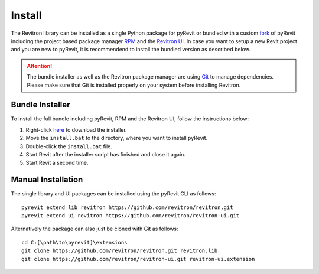 Install
=======

The Revitron library can be installed as a single Python package for pyRevit or bundled with a custom 
`fork <https://github.com/revitron/pyRevit>`_ of pyRevit including the project based package manager 
`RPM <https://github.com/revitron/rpm-ui/blob/master/README.md>`_ and the `Revitron UI <https://revitron-ui.readthedocs.io/>`_. 
In case you want to setup a new Revit project and you are new to pyRevit, 
it is recommendend to install the bundled version as described below.

.. attention:: The bundle installer as well as the Revitron package manager are using `Git <https://git-scm.com/>`_ to manage dependencies.
   Please make sure that Git is installed properly on your system before installing Revitron.

Bundle Installer 
----------------

To install the full bundle including pyRevit, RPM and the Revitron UI, follow the instructions below:

1. Right-click `here <https://raw.githubusercontent.com/revitron/installer/master/install.bat>`_ to download the installer.
2. Move the ``install.bat`` to the directory, where you want to install pyRevit.
3. Double-click the ``install.bat`` file.
4. Start Revit after the installer script has finished and close it again.
5. Start Revit a second time.

Manual Installation
-------------------

The single library and UI packages can be installed using the pyRevit CLI as follows::

    pyrevit extend lib revitron https://github.com/revitron/revitron.git
    pyrevit extend ui revitron https://github.com/revitron/revitron-ui.git

Alternatively the package can also just be cloned with Git as follows::

    cd C:[\path\to\pyrevit]\extensions
    git clone https://github.com/revitron/revitron.git revitron.lib
    git clone https://github.com/revitron/revitron-ui.git revitron-ui.extension